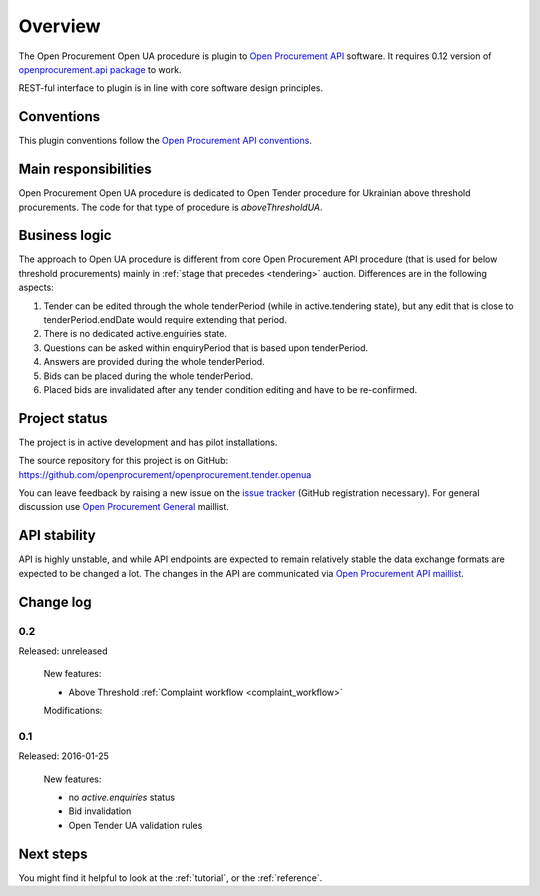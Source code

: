 Overview
========

The Open Procurement Open UA procedure is plugin to `Open Procurement API
<http://api-docs.openprocurement.org/>`_ software.  It requires 0.12 version
of `openprocurement.api package
<https://github.com/openprocurement/openprocurement.api>`_ to work.

REST-ful interface to plugin is in line with core software design principles. 


Conventions
-----------

This plugin conventions follow the `Open Procurement API conventions
<http://api-docs.openprocurement.org/en/latest/overview.html#conventions>`_.

Main responsibilities
---------------------

Open Procurement Open UA procedure is dedicated to Open Tender procedure for
Ukrainian above threshold procurements.  The code for that type of procedure
is `aboveThresholdUA`.

Business logic
--------------

The approach to Open UA procedure is different from core Open Procurement API
procedure (that is used for below threshold procurements) mainly in
:ref:`stage that precedes <tendering>` auction.  Differences are in the
following aspects:

1) Tender can be edited through the whole tenderPeriod (while in
   active.tendering state), but any edit that is close to
   tenderPeriod.endDate would require extending that period.

2) There is no dedicated active.enguiries state. 

3) Questions can be asked within enquiryPeriod that is based upon
   tenderPeriod.

4) Answers are provided during the whole tenderPeriod.

5) Bids can be placed during the whole tenderPeriod.

6) Placed bids are invalidated after any tender condition editing and have to
   be re-confirmed.


Project status
--------------

The project is in active development and has pilot installations.

The source repository for this project is on GitHub: https://github.com/openprocurement/openprocurement.tender.openua

You can leave feedback by raising a new issue on the `issue tracker
<https://github.com/openprocurement/openprocurement.tender.openua/issues>`_ (GitHub
registration necessary).  For general discussion use `Open Procurement
General <https://groups.google.com/group/open-procurement-general>`_
maillist.

API stability
-------------
API is highly unstable, and while API endpoints are expected to remain
relatively stable the data exchange formats are expected to be changed a
lot.  The changes in the API are communicated via `Open Procurement API
maillist <https://groups.google.com/group/open-procurement-api>`_.

Change log
----------

0.2
~~~
Released: unreleased

 New features:

 - Above Threshold :ref:`Complaint workflow <complaint_workflow>`

 Modifications:

0.1
~~~

Released: 2016-01-25

 New features:

 - no `active.enquiries` status
 - Bid invalidation
 - Open Tender UA validation rules

Next steps
----------
You might find it helpful to look at the :ref:`tutorial`, or the
:ref:`reference`.
